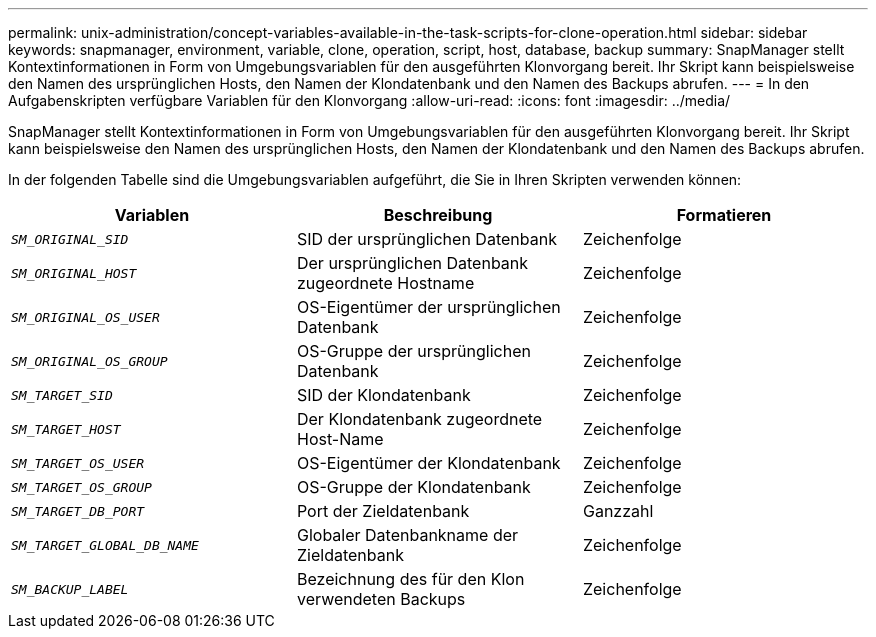 ---
permalink: unix-administration/concept-variables-available-in-the-task-scripts-for-clone-operation.html 
sidebar: sidebar 
keywords: snapmanager, environment, variable, clone, operation, script, host, database, backup 
summary: SnapManager stellt Kontextinformationen in Form von Umgebungsvariablen für den ausgeführten Klonvorgang bereit. Ihr Skript kann beispielsweise den Namen des ursprünglichen Hosts, den Namen der Klondatenbank und den Namen des Backups abrufen. 
---
= In den Aufgabenskripten verfügbare Variablen für den Klonvorgang
:allow-uri-read: 
:icons: font
:imagesdir: ../media/


[role="lead"]
SnapManager stellt Kontextinformationen in Form von Umgebungsvariablen für den ausgeführten Klonvorgang bereit. Ihr Skript kann beispielsweise den Namen des ursprünglichen Hosts, den Namen der Klondatenbank und den Namen des Backups abrufen.

In der folgenden Tabelle sind die Umgebungsvariablen aufgeführt, die Sie in Ihren Skripten verwenden können:

|===
| Variablen | Beschreibung | Formatieren 


 a| 
`_SM_ORIGINAL_SID_`
 a| 
SID der ursprünglichen Datenbank
 a| 
Zeichenfolge



 a| 
`_SM_ORIGINAL_HOST_`
 a| 
Der ursprünglichen Datenbank zugeordnete Hostname
 a| 
Zeichenfolge



 a| 
`_SM_ORIGINAL_OS_USER_`
 a| 
OS-Eigentümer der ursprünglichen Datenbank
 a| 
Zeichenfolge



 a| 
`_SM_ORIGINAL_OS_GROUP_`
 a| 
OS-Gruppe der ursprünglichen Datenbank
 a| 
Zeichenfolge



 a| 
`_SM_TARGET_SID_`
 a| 
SID der Klondatenbank
 a| 
Zeichenfolge



 a| 
`_SM_TARGET_HOST_`
 a| 
Der Klondatenbank zugeordnete Host-Name
 a| 
Zeichenfolge



 a| 
`_SM_TARGET_OS_USER_`
 a| 
OS-Eigentümer der Klondatenbank
 a| 
Zeichenfolge



 a| 
`_SM_TARGET_OS_GROUP_`
 a| 
OS-Gruppe der Klondatenbank
 a| 
Zeichenfolge



 a| 
`_SM_TARGET_DB_PORT_`
 a| 
Port der Zieldatenbank
 a| 
Ganzzahl



 a| 
`_SM_TARGET_GLOBAL_DB_NAME_`
 a| 
Globaler Datenbankname der Zieldatenbank
 a| 
Zeichenfolge



 a| 
`_SM_BACKUP_LABEL_`
 a| 
Bezeichnung des für den Klon verwendeten Backups
 a| 
Zeichenfolge

|===